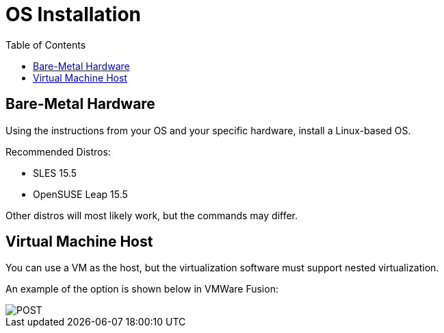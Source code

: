 = OS Installation
:toc:
:toclevels: 3

== Bare-Metal Hardware

Using the instructions from your OS and your specific hardware, install a Linux-based OS.

Recommended Distros:

- SLES 15.5
- OpenSUSE Leap 15.5

Other distros will most likely work, but the commands may differ.

== Virtual Machine Host

You can use a VM as the host, but the virtualization software must support nested virtualization.

An example of the option is shown below in VMWare Fusion:

image::vm-virtualization.png[POST,align="center"]
